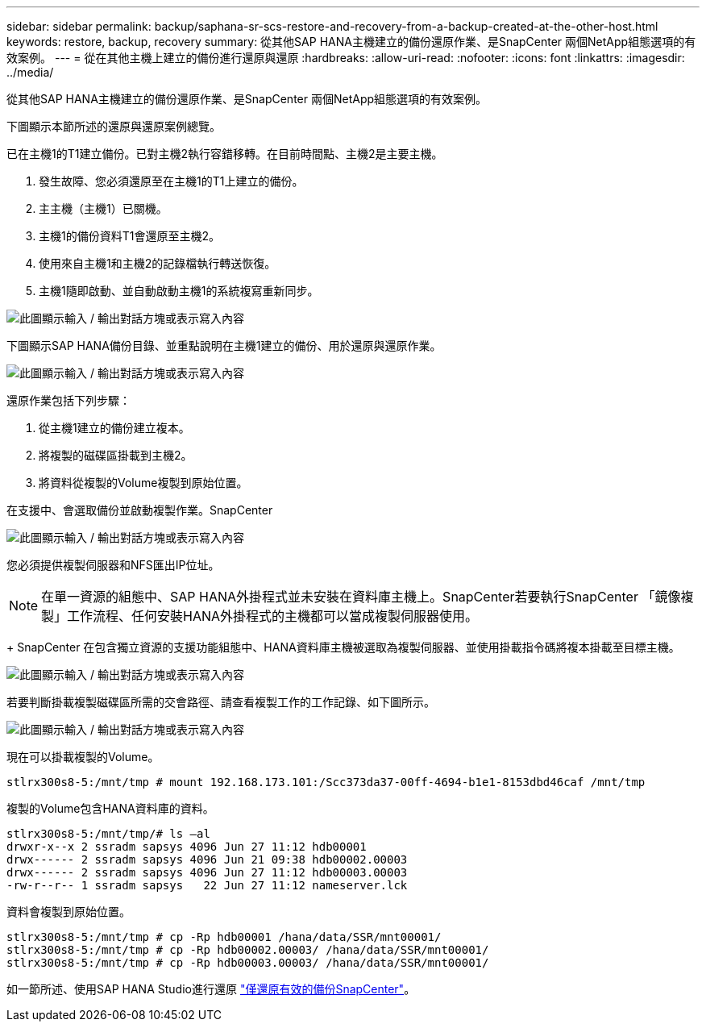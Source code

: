 ---
sidebar: sidebar 
permalink: backup/saphana-sr-scs-restore-and-recovery-from-a-backup-created-at-the-other-host.html 
keywords: restore, backup, recovery 
summary: 從其他SAP HANA主機建立的備份還原作業、是SnapCenter 兩個NetApp組態選項的有效案例。 
---
= 從在其他主機上建立的備份進行還原與還原
:hardbreaks:
:allow-uri-read: 
:nofooter: 
:icons: font
:linkattrs: 
:imagesdir: ../media/


[role="lead"]
從其他SAP HANA主機建立的備份還原作業、是SnapCenter 兩個NetApp組態選項的有效案例。

下圖顯示本節所述的還原與還原案例總覽。

已在主機1的T1建立備份。已對主機2執行容錯移轉。在目前時間點、主機2是主要主機。

. 發生故障、您必須還原至在主機1的T1上建立的備份。
. 主主機（主機1）已關機。
. 主機1的備份資料T1會還原至主機2。
. 使用來自主機1和主機2的記錄檔執行轉送恢復。
. 主機1隨即啟動、並自動啟動主機1的系統複寫重新同步。


image:saphana-sr-scs-image48.png["此圖顯示輸入 / 輸出對話方塊或表示寫入內容"]

下圖顯示SAP HANA備份目錄、並重點說明在主機1建立的備份、用於還原與還原作業。

image:saphana-sr-scs-image49.png["此圖顯示輸入 / 輸出對話方塊或表示寫入內容"]

還原作業包括下列步驟：

. 從主機1建立的備份建立複本。
. 將複製的磁碟區掛載到主機2。
. 將資料從複製的Volume複製到原始位置。


在支援中、會選取備份並啟動複製作業。SnapCenter

image:saphana-sr-scs-image50.png["此圖顯示輸入 / 輸出對話方塊或表示寫入內容"]

您必須提供複製伺服器和NFS匯出IP位址。


NOTE: 在單一資源的組態中、SAP HANA外掛程式並未安裝在資料庫主機上。SnapCenter若要執行SnapCenter 「鏡像複製」工作流程、任何安裝HANA外掛程式的主機都可以當成複製伺服器使用。

+ SnapCenter 在包含獨立資源的支援功能組態中、HANA資料庫主機被選取為複製伺服器、並使用掛載指令碼將複本掛載至目標主機。

image:saphana-sr-scs-image51.png["此圖顯示輸入 / 輸出對話方塊或表示寫入內容"]

若要判斷掛載複製磁碟區所需的交會路徑、請查看複製工作的工作記錄、如下圖所示。

image:saphana-sr-scs-image52.png["此圖顯示輸入 / 輸出對話方塊或表示寫入內容"]

現在可以掛載複製的Volume。

....
stlrx300s8-5:/mnt/tmp # mount 192.168.173.101:/Scc373da37-00ff-4694-b1e1-8153dbd46caf /mnt/tmp
....
複製的Volume包含HANA資料庫的資料。

....
stlrx300s8-5:/mnt/tmp/# ls –al
drwxr-x--x 2 ssradm sapsys 4096 Jun 27 11:12 hdb00001
drwx------ 2 ssradm sapsys 4096 Jun 21 09:38 hdb00002.00003
drwx------ 2 ssradm sapsys 4096 Jun 27 11:12 hdb00003.00003
-rw-r--r-- 1 ssradm sapsys   22 Jun 27 11:12 nameserver.lck
....
資料會複製到原始位置。

....
stlrx300s8-5:/mnt/tmp # cp -Rp hdb00001 /hana/data/SSR/mnt00001/
stlrx300s8-5:/mnt/tmp # cp -Rp hdb00002.00003/ /hana/data/SSR/mnt00001/
stlrx300s8-5:/mnt/tmp # cp -Rp hdb00003.00003/ /hana/data/SSR/mnt00001/
....
如一節所述、使用SAP HANA Studio進行還原 link:saphana-sr-scs-snapcenter-configuration-with-a-single-resource.html#snapcenter-restore-of-the-valid-backup-only["僅還原有效的備份SnapCenter"]。
